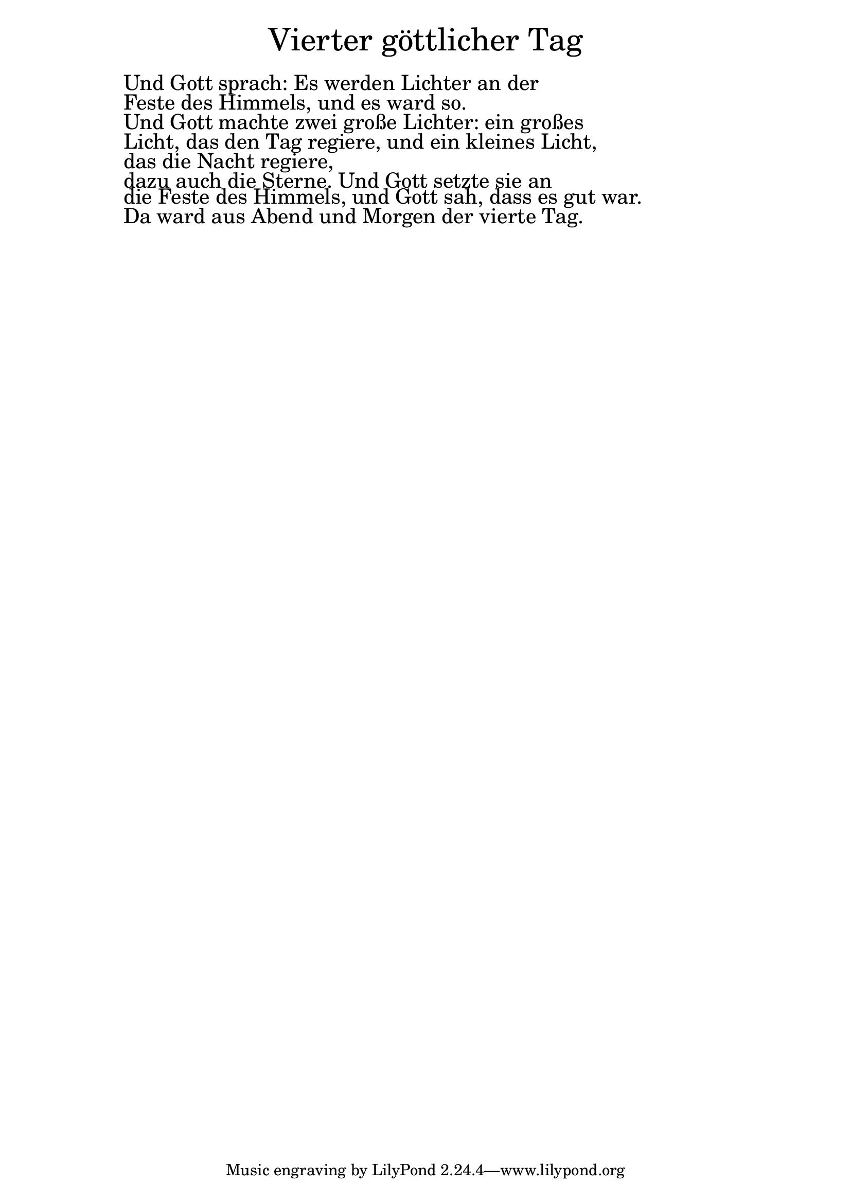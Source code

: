 \version "2.20.0"

\markup \fill-line { \fontsize #6 "Vierter göttlicher Tag" }
\markup \null
\markup \null
\markup \fontsize #+2.5 {
  \hspace #10
  \override #'(baseline-skip . 2)

  \column {
    \line { " " }

 \line { " " Und Gott sprach: Es werden Lichter an der}
 \line { " " Feste des Himmels, und es ward so.}

 \line { " "  Und Gott machte zwei große Lichter: ein großes}
 \line { " " Licht, das den Tag regiere, und ein kleines Licht,}
 \line { " " das die Nacht regiere,}

 \line { " "  dazu auch die Sterne. Und Gott setzte sie an}
 \line { " " die Feste des Himmels, und Gott sah, dass es gut war.}
 
  \line { " " Da ward aus Abend und Morgen der vierte Tag.}

  }
}
